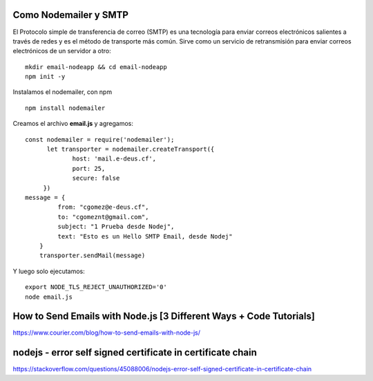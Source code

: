 


Como Nodemailer y SMTP
++++++++++++

El Protocolo simple de transferencia de correo (SMTP) es una tecnología para enviar correos electrónicos salientes a través de redes y es el método de transporte más común. Sirve como un servicio de retransmisión para enviar correos electrónicos de un servidor a otro::

  mkdir email-nodeapp && cd email-nodeapp 
  npm init -y

Instalamos el nodemailer, con npm ::

  npm install nodemailer
  
Creamos el archivo  **email.js**  y agregamos::

  const nodemailer = require('nodemailer');
        let transporter = nodemailer.createTransport({
               host: 'mail.e-deus.cf',
               port: 25,
               secure: false
       })
  message = {
           from: "cgomez@e-deus.cf",
           to: "cgomeznt@gmail.com",
           subject: "1 Prueba desde Nodej",
           text: "Esto es un Hello SMTP Email, desde Nodej"
      }
      transporter.sendMail(message)

Y luego solo ejecutamos::

  export NODE_TLS_REJECT_UNAUTHORIZED='0'
  node email.js

How to Send Emails with Node.js [3 Different Ways + Code Tutorials]
+++++++++++++++++++++++++++++++++++++++++++++++++++++++++++++++++

https://www.courier.com/blog/how-to-send-emails-with-node-js/


nodejs - error self signed certificate in certificate chain
++++++++++++++++++++++++++++++++++++++++++++++++++++++++++

https://stackoverflow.com/questions/45088006/nodejs-error-self-signed-certificate-in-certificate-chain
